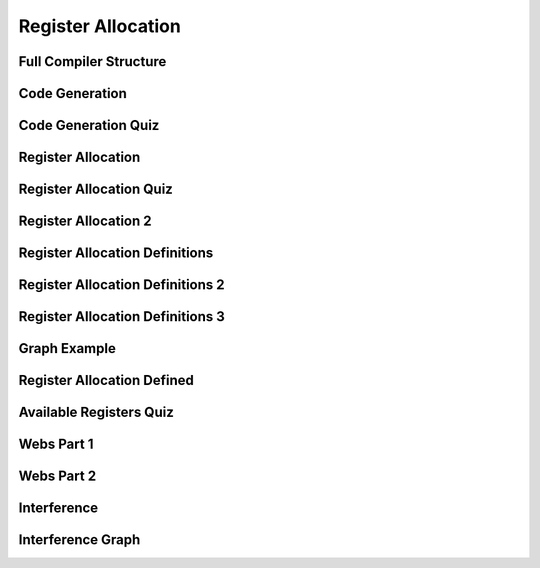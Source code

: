 Register Allocation
===================

Full Compiler Structure
-----------------------

.. image:: https://dl.dropbox.com/s/zhqv950khqybjiw/Screenshot%202017-07-03%2018.39.00.png?dl=0
   :align: center
   :height: 300
   :width: 450


Code Generation
---------------

.. image:: https://dl.dropbox.com/s/hzo8aitchtm68si/Screenshot%202017-07-03%2018.40.01.png?dl=0
   :align: center
   :height: 300
   :width: 450

.. image:: https://dl.dropbox.com/s/a97384iphg604jb/Screenshot%202017-07-03%2018.41.21.png?dl=0
   :align: center
   :height: 300
   :width: 450


Code Generation Quiz
--------------------

.. image:: https://dl.dropbox.com/s/u61vrlcgkm7y94a/Screenshot%202017-07-03%2018.43.41.png?dl=0
   :align: center
   :height: 300
   :width: 450


Register Allocation
-------------------

.. image:: https://dl.dropbox.com/s/7ayracy2ufkhyck/Screenshot%202017-07-03%2018.47.58.png?dl=0
   :align: center
   :height: 300
   :width: 450

.. image:: https://dl.dropbox.com/s/bodndbq39spg39f/Screenshot%202017-07-03%2018.51.01.png?dl=0
   :align: center
   :height: 300
   :width: 450


Register Allocation Quiz
------------------------

.. image:: https://dl.dropbox.com/s/x3or7br0orvqxlm/Screenshot%202017-07-03%2018.52.36.png?dl=0
   :align: center
   :height: 300
   :width: 450


Register Allocation 2
---------------------

.. image:: https://dl.dropbox.com/s/0cnw9gxxxv2c3u5/Screenshot%202017-07-03%2018.57.17.png?dl=0
   :align: center
   :height: 300
   :width: 450

.. image:: https://dl.dropbox.com/s/0tbm1o63v3prrpu/Screenshot%202017-07-03%2018.57.54.png?dl=0
   :align: center
   :height: 300
   :width: 450

Register Allocation Definitions
-------------------------------

.. image:: https://dl.dropbox.com/s/7btt3rl4tgwmkqw/Screenshot%202017-07-03%2019.32.06.png?dl=0
   :align: center
   :height: 300
   :width: 450

Register Allocation Definitions 2
---------------------------------

.. image:: https://dl.dropbox.com/s/vuirqv46wt62q22/Screenshot%202017-07-03%2019.34.50.png?dl=0
   :align: center
   :height: 300
   :width: 450

Register Allocation Definitions 3
---------------------------------

.. image:: https://dl.dropbox.com/s/pajz30cdga6b947/Screenshot%202017-07-03%2019.37.29.png?dl=0
   :align: center
   :height: 300
   :width: 450


Graph Example
-------------

.. image:: https://dl.dropbox.com/s/fjstv2ybb6xsfge/Screenshot%202017-07-03%2019.40.11.png?dl=0
   :align: center
   :height: 300
   :width: 450

.. image:: https://dl.dropbox.com/s/0tdg6wgwx1grshp/Screenshot%202017-07-03%2019.41.37.png?dl=0
   :align: center
   :height: 300
   :width: 450

Register Allocation Defined
---------------------------

.. image:: https://dl.dropbox.com/s/i7owmlq1ew74j29/Screenshot%202017-07-03%2019.46.13.png?dl=0
   :align: center
   :height: 300
   :width: 450

Available Registers Quiz
------------------------

.. image:: https://dl.dropbox.com/s/8hny32xzv2k2feu/Screenshot%202017-07-04%2008.50.16.png?dl=0
   :align: center
   :height: 300
   :width: 450

Webs Part 1
-----------

.. image:: https://dl.dropbox.com/s/kuqze36m20q61hu/Screenshot%202017-07-04%2008.54.48.png?dl=0
   :align: center
   :height: 300
   :width: 450

Webs Part 2
-----------

.. image:: https://dl.dropbox.com/s/pnolqzxc1swiyig/Screenshot%202017-07-04%2008.58.08.png?dl=0
   :align: center
   :height: 300
   :width: 450

Interference
------------

.. image:: https://dl.dropbox.com/s/20enkgbrj4mi5xd/Screenshot%202017-07-04%2009.01.24.png?dl=0
   :align: center
   :height: 300
   :width: 450


.. image:: https://dl.dropbox.com/s/mell55bvpgvxjj1/Screenshot%202017-07-04%2009.01.07.png?dl=0
   :align: center
   :height: 300
   :width: 450

.. image:: https://dl.dropbox.com/s/zixilp8dd3n3d5d/Screenshot%202017-07-04%2009.48.47.png?dl=0
   :align: center
   :height: 300
   :width: 450

Interference Graph
------------------

.. image:: https://dl.dropbox.com/s/0dqp6kuh4yo1b3q/Screenshot%202017-07-04%2009.50.13.png?dl=0
   :align: center
   :height: 300
   :width: 450

